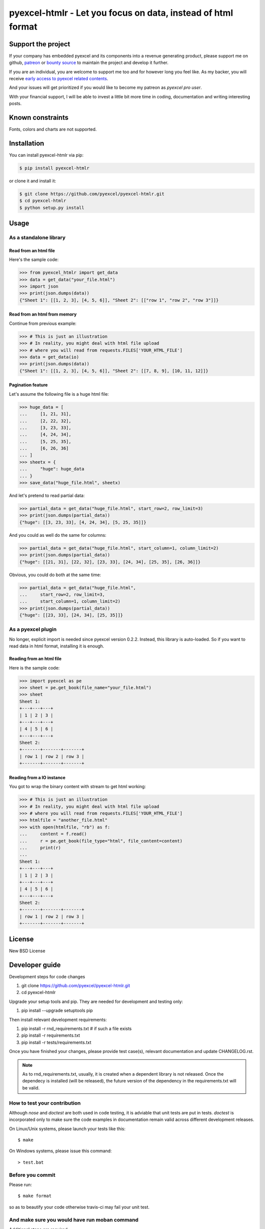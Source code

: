 ================================================================================
pyexcel-htmlr - Let you focus on data, instead of html format
================================================================================

.. image:: https://raw.githubusercontent.com/pyexcel/pyexcel.github.io/master/images/patreon.png
   :target: https://www.patreon.com/chfw

.. image:: https://cdn.rawgit.com/sindresorhus/awesome/d7305f38d29fed78fa85652e3a63e154dd8e8829/media/badge.svg
   :target: https://awesome-python.com/#specific-formats-processing

.. image:: https://travis-ci.org/pyexcel/pyexcel-htmlr.svg?branch=master
   :target: http://travis-ci.org/pyexcel/pyexcel-htmlr

.. image:: https://codecov.io/gh/pyexcel/pyexcel-htmlr/branch/master/graph/badge.svg
   :target: https://codecov.io/gh/pyexcel/pyexcel-htmlr

.. image:: https://badge.fury.io/py/pyexcel-htmlr.svg
   :target: https://pypi.org/project/pyexcel-htmlr


.. image:: https://pepy.tech/badge/pyexcel-htmlr/month
   :target: https://pepy.tech/project/pyexcel-htmlr/month


.. image:: https://img.shields.io/gitter/room/gitterHQ/gitter.svg
   :target: https://gitter.im/pyexcel/Lobby

.. image:: https://readthedocs.org/projects/pyexcel-htmlr/badge/?version=latest
   :target: http://pyexcel-htmlr.readthedocs.org/en/latest/


Support the project
================================================================================

If your company has embedded pyexcel and its components into a revenue generating
product, please support me on github, `patreon <https://www.patreon.com/bePatron?u=5537627>`_
or `bounty source <https://salt.bountysource.com/teams/chfw-pyexcel>`_ to maintain
the project and develop it further.

If you are an individual, you are welcome to support me too and for however long
you feel like. As my backer, you will receive
`early access to pyexcel related contents <https://www.patreon.com/pyexcel/posts>`_.

And your issues will get prioritized if you would like to become my patreon as `pyexcel pro user`.

With your financial support, I will be able to invest
a little bit more time in coding, documentation and writing interesting posts.


Known constraints
==================

Fonts, colors and charts are not supported.

Installation
================================================================================


You can install pyexcel-htmlr via pip:

.. code-block:: bash

    $ pip install pyexcel-htmlr


or clone it and install it:

.. code-block:: bash

    $ git clone https://github.com/pyexcel/pyexcel-htmlr.git
    $ cd pyexcel-htmlr
    $ python setup.py install

Usage
================================================================================

As a standalone library
--------------------------------------------------------------------------------

.. testcode::
   :hide:

    >>> import os
    >>> import sys
    >>> if sys.version_info[0] < 3:
    ...     from StringIO import StringIO
    ... else:
    ...     from io import BytesIO as StringIO
    >>> PY2 = sys.version_info[0] == 2
    >>> if PY2 and sys.version_info[1] < 7:
    ...      from ordereddict import OrderedDict
    ... else:
    ...     from collections import OrderedDict


Read from an html file
********************************************************************************

Here's the sample code:

.. code-block:: python

    >>> from pyexcel_htmlr import get_data
    >>> data = get_data("your_file.html")
    >>> import json
    >>> print(json.dumps(data))
    {"Sheet 1": [[1, 2, 3], [4, 5, 6]], "Sheet 2": [["row 1", "row 2", "row 3"]]}




Read from an html from memory
********************************************************************************

Continue from previous example:

.. code-block:: python

    >>> # This is just an illustration
    >>> # In reality, you might deal with html file upload
    >>> # where you will read from requests.FILES['YOUR_HTML_FILE']
    >>> data = get_data(io)
    >>> print(json.dumps(data))
    {"Sheet 1": [[1, 2, 3], [4, 5, 6]], "Sheet 2": [[7, 8, 9], [10, 11, 12]]}


Pagination feature
********************************************************************************



Let's assume the following file is a huge html file:

.. code-block:: python

   >>> huge_data = [
   ...     [1, 21, 31],
   ...     [2, 22, 32],
   ...     [3, 23, 33],
   ...     [4, 24, 34],
   ...     [5, 25, 35],
   ...     [6, 26, 36]
   ... ]
   >>> sheetx = {
   ...     "huge": huge_data
   ... }
   >>> save_data("huge_file.html", sheetx)

And let's pretend to read partial data:

.. code-block:: python

   >>> partial_data = get_data("huge_file.html", start_row=2, row_limit=3)
   >>> print(json.dumps(partial_data))
   {"huge": [[3, 23, 33], [4, 24, 34], [5, 25, 35]]}

And you could as well do the same for columns:

.. code-block:: python

   >>> partial_data = get_data("huge_file.html", start_column=1, column_limit=2)
   >>> print(json.dumps(partial_data))
   {"huge": [[21, 31], [22, 32], [23, 33], [24, 34], [25, 35], [26, 36]]}

Obvious, you could do both at the same time:

.. code-block:: python

   >>> partial_data = get_data("huge_file.html",
   ...     start_row=2, row_limit=3,
   ...     start_column=1, column_limit=2)
   >>> print(json.dumps(partial_data))
   {"huge": [[23, 33], [24, 34], [25, 35]]}

.. testcode::
   :hide:

   >>> os.unlink("huge_file.html")


As a pyexcel plugin
--------------------------------------------------------------------------------

No longer, explicit import is needed since pyexcel version 0.2.2. Instead,
this library is auto-loaded. So if you want to read data in html format,
installing it is enough.


Reading from an html file
********************************************************************************

Here is the sample code:

.. code-block:: python

    >>> import pyexcel as pe
    >>> sheet = pe.get_book(file_name="your_file.html")
    >>> sheet
    Sheet 1:
    +---+---+---+
    | 1 | 2 | 3 |
    +---+---+---+
    | 4 | 5 | 6 |
    +---+---+---+
    Sheet 2:
    +-------+-------+-------+
    | row 1 | row 2 | row 3 |
    +-------+-------+-------+




Reading from a IO instance
********************************************************************************

You got to wrap the binary content with stream to get html working:

.. code-block:: python

    >>> # This is just an illustration
    >>> # In reality, you might deal with html file upload
    >>> # where you will read from requests.FILES['YOUR_HTML_FILE']
    >>> htmlfile = "another_file.html"
    >>> with open(htmlfile, "rb") as f:
    ...     content = f.read()
    ...     r = pe.get_book(file_type="html", file_content=content)
    ...     print(r)
    ...
    Sheet 1:
    +---+---+---+
    | 1 | 2 | 3 |
    +---+---+---+
    | 4 | 5 | 6 |
    +---+---+---+
    Sheet 2:
    +-------+-------+-------+
    | row 1 | row 2 | row 3 |
    +-------+-------+-------+




License
================================================================================

New BSD License

Developer guide
==================

Development steps for code changes

#. git clone https://github.com/pyexcel/pyexcel-htmlr.git
#. cd pyexcel-htmlr

Upgrade your setup tools and pip. They are needed for development and testing only:

#. pip install --upgrade setuptools pip

Then install relevant development requirements:

#. pip install -r rnd_requirements.txt # if such a file exists
#. pip install -r requirements.txt
#. pip install -r tests/requirements.txt

Once you have finished your changes, please provide test case(s), relevant documentation
and update CHANGELOG.rst.

.. note::

    As to rnd_requirements.txt, usually, it is created when a dependent
    library is not released. Once the dependecy is installed
    (will be released), the future
    version of the dependency in the requirements.txt will be valid.


How to test your contribution
------------------------------

Although `nose` and `doctest` are both used in code testing, it is adviable that unit tests are put in tests. `doctest` is incorporated only to make sure the code examples in documentation remain valid across different development releases.

On Linux/Unix systems, please launch your tests like this::

    $ make

On Windows systems, please issue this command::

    > test.bat


Before you commit
------------------------------

Please run::

    $ make format

so as to beautify your code otherwise travis-ci may fail your unit test.


And make sure you would have run moban command
---------------------------------------------------------

Additional steps are required:

#. pip install moban
#. make your changes in `.moban.d` directory, then issue command `moban`
#. moban

otherwise travis-ci may also fail your unit test.

What is .moban.d
---------------------------------

`.moban.d` stores the specific meta data for the library.


.. testcode::
   :hide:

   >>> import os
   >>> os.unlink("your_file.html")
   >>> os.unlink("another_file.html")
